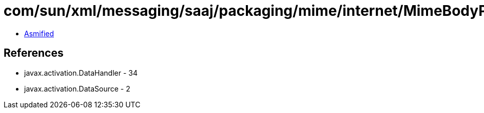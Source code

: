 = com/sun/xml/messaging/saaj/packaging/mime/internet/MimeBodyPart.class

 - link:MimeBodyPart-asmified.java[Asmified]

== References

 - javax.activation.DataHandler - 34
 - javax.activation.DataSource - 2
